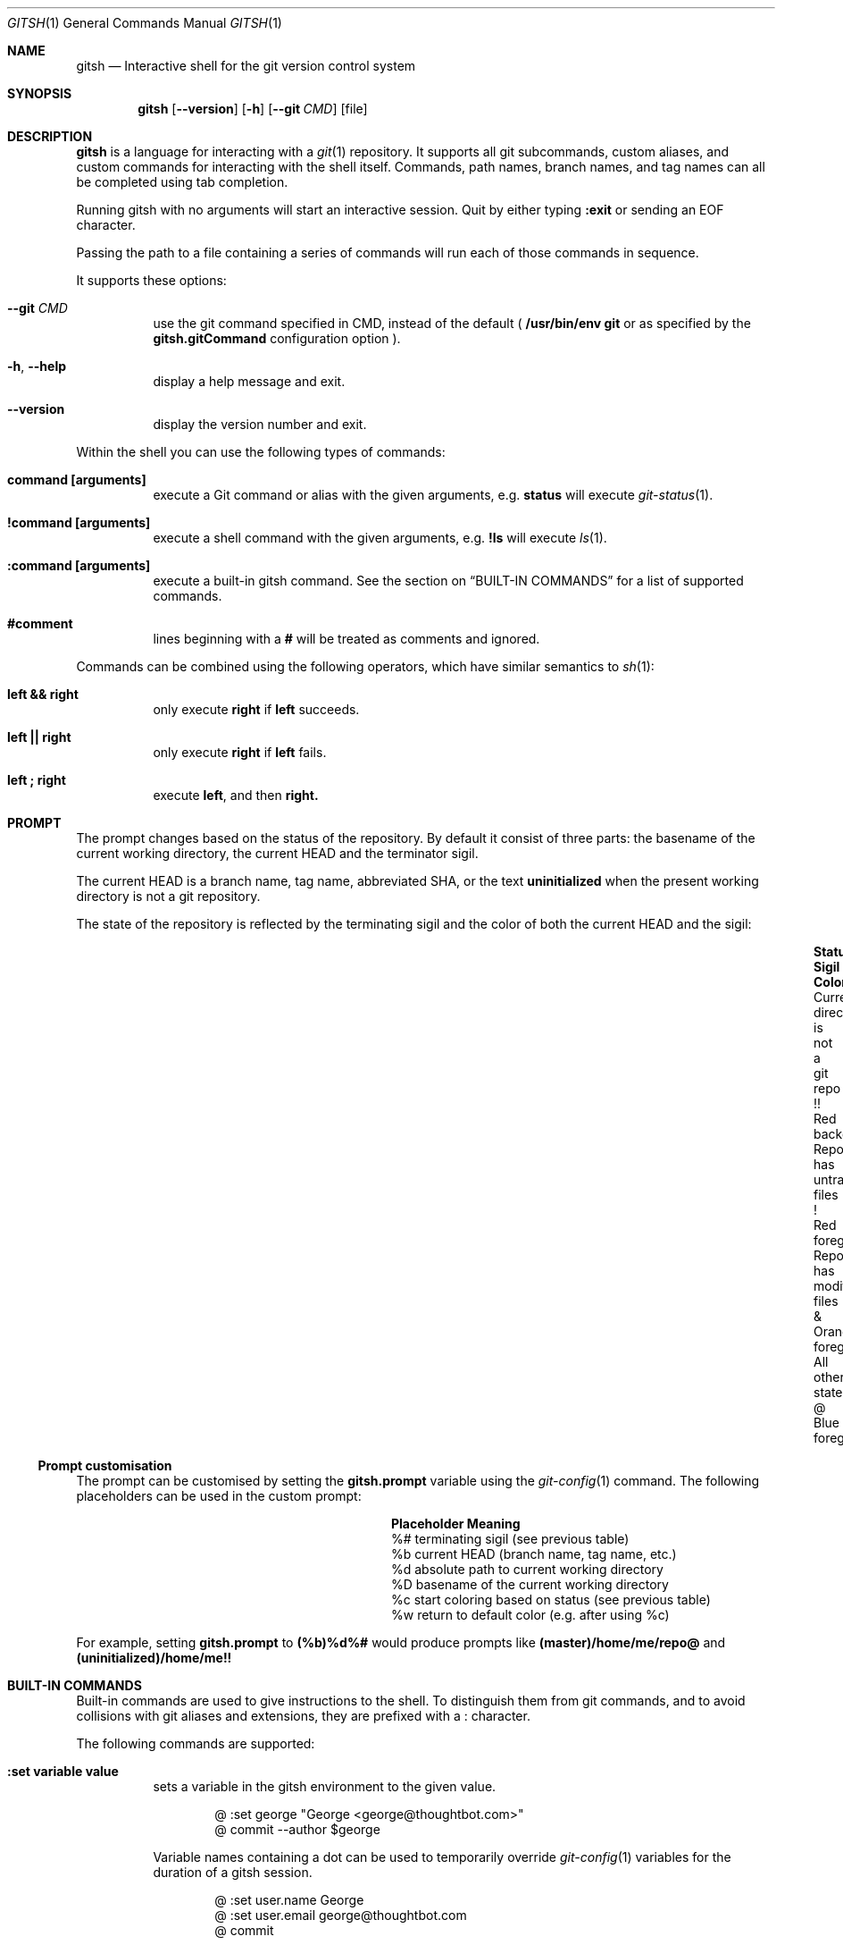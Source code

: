 .Dd November 19, 2013
.Dt GITSH 1
.Os
.Sh NAME
.Nm gitsh
.Nd Interactive shell for the git version control system
.
.Sh SYNOPSIS
.Nm gitsh
.Op Fl -version
.Op Fl h
.Op Fl -git Ar CMD
.Op file
.
.Sh DESCRIPTION
.Nm gitsh
is a language for interacting with a
.Xr git 1
repository. It supports all git subcommands, custom aliases, and custom
commands for interacting with the shell itself. Commands, path names,
branch names, and tag names can all be completed using tab completion.
.Pp
Running gitsh with no arguments will start an interactive session. Quit by
either typing
.Ic :exit
or sending an EOF character.
.Pp
Passing the path to a file containing a series of commands will run each of
those commands in sequence.
.Pp
It supports these options:
.
.Bl -tag
.It Fl -git Ar CMD
use the git command specified in CMD, instead of the default (
.Ic /usr/bin/env git
or as specified by the
.Ic gitsh.gitCommand
configuration option
).
.It Fl h , Fl -help
display a help message and exit.
.It Fl -version
display the version number and exit.
.El
.Pp
Within the shell you can use the following types of commands:
.Bl -tag
.It Ic command [arguments]
execute a Git command or alias with the given arguments, e.g.
.Ic status
will execute
.Xr git-status 1 .
.It Ic !command [arguments]
execute a shell command with the given arguments, e.g.
.Ic !ls
will execute
.Xr ls 1 .
.It Ic :command [arguments]
execute a built-in gitsh command. See the section on
.Sx BUILT-IN COMMANDS
for a list of supported commands.
.It Ic #comment
lines beginning with a
.Ic #
will be treated as comments and ignored.
.El
.Pp
Commands can be combined using the following operators, which have similar
semantics to
.Xr sh 1 :
.Bl -tag
.It Ic left && right
only execute
.Ic right
if
.Ic left
succeeds.
.It Ic left || right
only execute
.Ic right
if
.Ic left
fails.
.It Ic left\ ; right
execute
.Ic left ,
and then
.Ic right.
.El
.
.Sh PROMPT
The prompt changes based on the status of the repository. By default it consist
of three parts: the basename of the current working directory, the current HEAD
and the terminator sigil.
.Pp
The current HEAD is a branch name, tag name, abbreviated SHA, or the text
.Li uninitialized
when the present working directory is not a git repository.
.Pp
The state of the repository is reflected by the terminating sigil and the color
of both the current HEAD and the sigil:
.Bl -column "Current directory is not a git repo" ".Sy Sigil" "Orange foreground" -offset indent
.It Sy Status                               Ta Sy Sigil     Ta Sy Color
.It Current directory is not a git repo     Ta !!           Ta Red background
.It Repo has untracked files                Ta !            Ta Red foreground
.It Repo has modified files                 Ta &            Ta Orange foreground
.It All other states                        Ta @            Ta Blue foreground
.El
.Pp
.Ss Prompt customisation
The prompt can be customised by setting the
.Ic gitsh.prompt
variable using the
.Xr git-config 1
command. The following placeholders can be used in the custom prompt:
.
.Bl -column ".Sy Placeholder" ".Sy Meaning" -offset indent
.It Sy Placeholder  Ta Sy Meaning
.It %#              Ta terminating sigil (see previous table)
.It %b              Ta current HEAD (branch name, tag name, etc.)
.It %d              Ta absolute path to current working directory
.It \&%D            Ta basename of the current working directory
.It %c              Ta start coloring based on status (see previous table)
.It %w              Ta return to default color (e.g. after using %c)
.El
.Pp
For example, setting
.Ic gitsh.prompt
to
.Ic (%b)%d%#
would produce prompts like
.Ic (master)/home/me/repo@
and
.Ic (uninitialized)/home/me!!
.Sh BUILT-IN COMMANDS
Built-in commands are used to give instructions to the shell. To distinguish
them from git commands, and to avoid collisions with git aliases and
extensions, they are prefixed with a
.Ic :
character.
.Pp
The following commands are supported:
.Bl -tag -width Ds
.It Ic :set variable value
sets a variable in the gitsh environment to the given value.
.Bd -literal -offset indent
@ :set george "George <george@thoughtbot.com>"
@ commit --author $george
.Ed
.Pp
Variable names containing a dot can be used to temporarily override
.Xr git-config 1
variables for the duration of a gitsh session.
.Bd -literal -offset indent
@ :set user.name George
@ :set user.email george@thoughtbot.com
@ commit
.Ed
.Pp
See the section on
.Sx VARIABLES
for more information.
.It Ic :echo string ...
prints the given strings to standard output, followed by a newline. All
whitespace is collapsed into one space. This can be useful for viewing
the value of a variable:
.Bd -literal -offset indent
@ :echo $user.name
.Ed
.Pp
Or for a mix of variables and arbitrary strings:
.Bd -literal -offset indent
@ :echo "This is ${user.name}'s work"
.Ed
.It Ic :cd path
changes directory to the given path.
.It Ic :exit
ends the gitsh session.
.El
.
.Sh VARIABLES
Variables can be read using the
.Ic $
prefix. There are three kinds of variables supported by gitsh:
.Pp
.Bl -enum
.It
Variables set using the
.Ic :set
command.
.Bd -literal -offset indent
@ :set greeting "Hello, world"
@ :echo $greeting
.Ed
.It
All
.Xr git-config 1
settings can be treated as variables in gitsh. For example, the following
commands will produce the same output.
.Bd -literal -offset indent
@ config user.name
@ :echo $user.name
.Ed
.It
There are a number of "magic variables" which expose information about the
current state of the repository.
.Bl -tag -width Ds
.It Ic $_prior
The name of the previous branch that was checked out. This is usually
equivalent to
.Ic @{-1} ,
but will also work in situations where the branch name is required.
.It Ic $_merge_base
When there is a merge in progress, this will be the hash of the merge's base
commit. It is equivalent to the output of
.Ic merge-base HEAD MERGE_HEAD .
.It Ic $_rebase_base
When there is a rebase in progress, this will be the hash of the commit onto
which we are rebasing, for example after running
.Ic rebase master
this variable would evaluate to the hash of the commit at the head of the
.Ic master
branch.
.El
.El
.Pp
Unset variables will be ignored, as then are in
.Xr sh 1 .
For example, the commit message produced by the following command will be
.Ic "a commit" :
.Bd -literal -offset indent
@ commit -m $unset "a commit"
.Ed
.Sh CONFIGURATION
The following
.Xr git-config 1
variables can be used to customise the behaviour of gitsh:
.Bl -tag -width Ds
.It Ic gitsh.historyFile
The path to the gitsh history file. The default is
.Ic ~/.gitsh_history
.It Ic gitsh.historySize
The number of lines of history to save in the gitsh history file.
The default is 500.
.It Ic gitsh.prompt
The format of the prompt. See the
.Sx PROMPT
section above for details.
.It Ic gitsh.noGreeting
If this is set to
.Ic true
then no greeting message will be displayed when gitsh starts.
.It Ic gitsh.defaultCommand
The command that will be run when a user presses return without entering any
command. By default this is
.Ic status .
.It Ic gitsh.gitCommand
The command that gitsh will use to run git commands. The default is
.Ic /usr/bin/env git .
.El
.
.Sh ENVIRONMENT
.Bl -tag -width Ds
.It Ev TERM
The
.Xr terminfo 1
name for the terminal. This is used to determine whether to
show colors.
.El
.
.Sh EXAMPLES
.Bd -literal -offset indent
init
commit --allow-empty
checkout -b new-feature
rebase master
:exit
.Ed
.
.Sh SEE ALSO
.Xr git 1
.Xr gittutorial 7
.
.Sh HISTORY
Written by
.An "George Brocklehurst" Aq george@thoughtbot.com ,
based on a prototype by
.An "Mike Burns" Aq mburns@thoughtbot.com
from October 2013, inspired by a talk by
.An "Reda Lemeden" Aq reda@thoughtbot.com .
.
.Sh AUTHORS
.An "thoughtbot" Aq hello@thoughtbot.com
